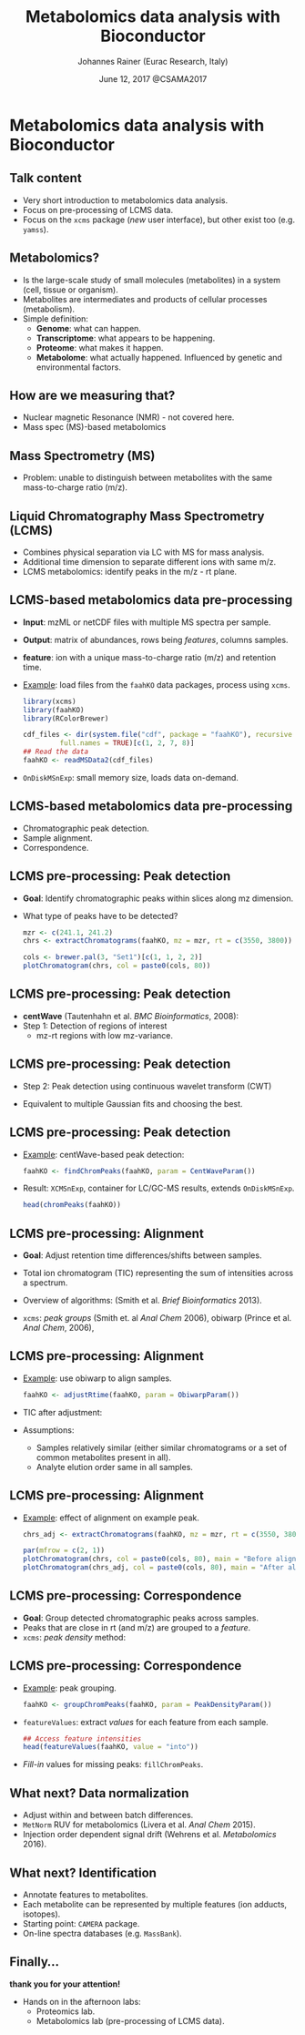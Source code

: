 #+TITLE: Metabolomics data analysis with Bioconductor
#+AUTHOR: Johannes Rainer (Eurac Research, Italy)
#+EMAIL: email: johannes.rainer@eurac.edu, github/twitter: jotsetung
#+DATE: June 12, 2017 @CSAMA2017
#+LATEX_HEADER: \usepackage{parskip}
#+LATEX_HEADER: \usepackage{inconsolata}
#+LATEX_HEADER: \definecolor{lightgrey}{HTML}{F0F0F0}
#+LATEX_HEADER: \definecolor{edarkgrey}{HTML}{737a80}
#+LATEX_HEADER: \definecolor{solarizedlightbg}{HTML}{FCF4DC}
#+LATEX_HEADER: \makeatletter
#+LATEX_HEADER: \patchcmd{\@verbatim}
#+LATEX_HEADER:   {\verbatim@font}
#+LATEX_HEADER:   {\verbatim@font\scriptsize}
#+LATEX_HEADER:   {}{}
#+LATEX_HEADER: \makeatother
#+LATEX_HEADER: \let\oldtexttt\texttt%
#+LATEX_HEADER: \renewcommand{\texttt}[2][edarkgrey]{\textcolor{#1}{\ttfamily #2}}%
#+OPTIONS: ^:{} toc:nil
#+PROPERTY: header-args:R :exports code
#+PROPERTY: header-args:R :results silent
#+PROPERTY: header-args:R :session *CSAMA_metabolomics*
#+STARTUP: overview

#+LATEX_CLASS: beamer
#+LATEX_CLASS_OPTIONS: [presentation,smaller]
#+BEAMER_THEME: default
#+BEAMER_COLOR_THEME: eurac
#+BEAMER_INNER_THEME: circles
#+COLUMNS: %40ITEM %10BEAMER_env(Env) %9BEAMER_envargs(Env Args) %4BEAMER_col(Col) %10BEAMER_extra(Extra)
#+OPTIONS: toc:nil
#+OPTIONS: H:2
#+OPTIONS: email:t
#+OPTIONS: author:t

* Metabolomics data analysis with Bioconductor

** Talk content

+ Very short introduction to metabolomics data analysis.
+ Focus on pre-processing of LCMS data.
+ Focus on the =xcms= package (/new/ user interface), but other exist too
  (e.g. =yamss=).


** Metabolomics?

+ Is the large-scale study of small molecules (metabolites) in a system (cell,
  tissue or organism).
+ Metabolites are intermediates and products of cellular processes (metabolism).
+ Simple definition:
  - *Genome*: what can happen.
  - *Transcriptome*: what appears to be happening.
  - *Proteome*: what makes it happen.
  - *Metabolome*: what actually happened. Influenced by genetic and environmental
    factors.

** How are we measuring that?

+ Nuclear magnetic Resonance (NMR) - not covered here.
+ Mass spec (MS)-based metabolomics

** Mass Spectrometry (MS)

[[./images/MS.png]]

+ Problem: unable to distinguish between metabolites with the same
  mass-to-charge ratio (m/z).

** Liquid Chromatography Mass Spectrometry (LCMS)

[[./images/LCMS.png]]

+ Combines physical separation via LC with MS for mass analysis.
+ Additional time dimension to separate different ions with same m/z.
+ LCMS metabolomics: identify peaks in the m/z - rt plane.

** LCMS-based metabolomics data pre-processing

#+BEGIN_SRC R :results silent :exports none
  rm(list = ls())
  library(xcms)
  library(RColorBrewer)
  library(doParallel)
  registerDoParallel(4)
  register(DoparParam())

#+END_SRC

+ *Input*: mzML or netCDF files with multiple MS spectra per sample.
+ *Output*: matrix of abundances, rows being /features/, columns samples.
+ *feature*: ion with a unique mass-to-charge ratio (m/z) and retention time.
+ _Example_: load files from the =faahKO= data packages, process using =xcms=.
  #+BEGIN_SRC R :results silent :exports code
    library(xcms)
    library(faahKO)
    library(RColorBrewer)

    cdf_files <- dir(system.file("cdf", package = "faahKO"), recursive = TRUE,
		     full.names = TRUE)[c(1, 2, 7, 8)]
    ## Read the data
    faahKO <- readMSData2(cdf_files)
  #+END_SRC
+ =OnDiskMSnExp=: small memory size, loads data on-demand.

** LCMS-based metabolomics data pre-processing

+ Chromatographic peak detection.
+ Sample alignment.
+ Correspondence.

** LCMS pre-processing: Peak detection

+ *Goal*: Identify chromatographic peaks within slices along mz dimension.
+ What type of peaks have to be detected?
  #+BEGIN_SRC R :results output graphics :file images/_chrom-peak-example.png :exports both :width 12 :height 6 :units cm :res 300 :pointsize 4
    mzr <- c(241.1, 241.2)
    chrs <- extractChromatograms(faahKO, mz = mzr, rt = c(3550, 3800))

    cols <- brewer.pal(3, "Set1")[c(1, 1, 2, 2)]
    plotChromatogram(chrs, col = paste0(cols, 80))

  #+END_SRC

** LCMS pre-processing: Peak detection

+ *centWave* (Tautenhahn et al. /BMC Bioinformatics/, 2008):
+ Step 1: Detection of regions of interest
  [[./images/centWave-ROI.png]]
  - mz-rt regions with low mz-variance.

** LCMS pre-processing: Peak detection

- Step 2: Peak detection using continuous wavelet transform (CWT)

#+ATTR_LATEX: :width 0.7\textwidth 
[[./images/centWave-CWT.png]]

- Equivalent to multiple Gaussian fits and choosing the best.

** LCMS pre-processing: Peak detection

+ _Example_: centWave-based peak detection:
  #+NAME: peak-detection
  #+BEGIN_SRC R :results output :exports code
    faahKO <- findChromPeaks(faahKO, param = CentWaveParam())

  #+END_SRC
+ Result: =XCMSnExp=, container for LC/GC-MS results, extends =OnDiskMSnExp=.
  #+BEGIN_SRC R :results output verbatim :exports both
    head(chromPeaks(faahKO))

  #+END_SRC

** LCMS pre-processing: Alignment

+ *Goal*: Adjust retention time differences/shifts between samples.
+ Total ion chromatogram (TIC) representing the sum of intensities across
  a spectrum.
  #+BEGIN_SRC R :results output graphics :file images/_bpc-raw.png :exports results :width 12 :height 5 :units cm :res 300 :pointsize 4
    ## Plot the TIC
    tics <- split(tic(faahKO), f = fromFile(faahKO))
    rts <- rtime(faahKO, bySample = TRUE)

    plot(3, 3, pch = NA, xlim = range(rts), ylim = range(tics),
	 xlab = "retention time", ylab = "intensity", main = "TIC")
    mapply(rts, tics, paste0(cols, 80), FUN = function(x, y, col) {
	points(x, y, col = col, type = "l")
    })

  #+END_SRC

+ Overview of algorithms: (Smith et al. /Brief Bioinformatics/ 2013).
+ =xcms=: /peak groups/ (Smith et. al /Anal Chem/ 2006), obiwarp (Prince et
  al. /Anal Chem/, 2006),

** LCMS pre-processing: Alignment

+ _Example_: use obiwarp to align samples.
  #+BEGIN_SRC R :results silent :exports code
    faahKO <- adjustRtime(faahKO, param = ObiwarpParam())

  #+END_SRC
+ TIC after adjustment:
  #+BEGIN_SRC R :results output graphics :file images/_bpc_adjusted.png :exports results :width 12 :height 5 :units cm :res 300 :pointsize 4
    rts_adj <- rtime(faahKO, bySample = TRUE)

    plot(3, 3, pch = NA, xlim = range(rts_adj), ylim = range(tics),
	 xlab = "retention time", ylab = "intensity", main = "TIC, adjusted")
    mapply(rts_adj, tics, paste0(cols, 80), FUN = function(x, y, col) {
	points(x, y, col = col, type = "l")
    })

  #+END_SRC

+ Assumptions: 
  - Samples relatively similar (either similar chromatograms or a
    set of common metabolites present in all).
  - Analyte elution order same in all samples.

** LCMS pre-processing: Alignment

+ _Example_: effect of alignment on example peak.
  #+BEGIN_SRC R :results output graphics :file images/_chrom-peak-example-2.png :exports both :width 12 :height 7 :units cm :res 300 :pointsize 4
    chrs_adj <- extractChromatograms(faahKO, mz = mzr, rt = c(3550, 3800))
    
    par(mfrow = c(2, 1))
    plotChromatogram(chrs, col = paste0(cols, 80), main = "Before alignment")
    plotChromatogram(chrs_adj, col = paste0(cols, 80), main = "After alignment")

    #+END_SRC

** LCMS pre-processing: Correspondence

+ *Goal*: Group detected chromatographic peaks across samples.
+ Peaks that are close in rt (and m/z) are grouped to a /feature/.
+ =xcms=: /peak density/ method:
  #+BEGIN_SRC R :results output graphics :file images/_peak-density-plot.png :exports results :width 12 :height 8 :units cm :res 300 :pointsize 4
    ## mz slice to plot
    mzr <- c(305.05, 305.15)

    ## Extract and plot the chromatograms
    chrs_2 <- extractChromatograms(faahKO, mz = mzr)

    par(mfrow = c(2, 1), mar = c(1, 4, 1, 0.5))
    plotChromatogram(chrs_2, col = paste0(cols, 80), xaxt = "n", xlab = "")
    ## Highlight the detected peaks in that region.
    highlightChromPeaks(faahKO, mz = mzr, col = paste0(cols, "05"),
			border = paste0(cols, 20))
    ## Define the parameters for the peak density method
    pdp <- PeakDensityParam(bw = 30)
    par(mar = c(4, 4, 1, 0.5))
    plotChromPeakDensity(faahKO, mz = mzr, col = paste0(cols, "60"), param = pdp,
			 pch = 16)

  #+END_SRC


** LCMS pre-processing: Correspondence

+ _Example_: peak grouping.
  #+NAME: peak-grouping
  #+BEGIN_SRC R :results output :exports code
  faahKO <- groupChromPeaks(faahKO, param = PeakDensityParam())

  #+END_SRC

+ =featureValues=: extract /values/ for each feature from each sample.
  #+BEGIN_SRC R :results output verbatim :exports both
    ## Access feature intensities
    head(featureValues(faahKO, value = "into"))

  #+END_SRC
+ /Fill-in/ values for missing peaks: =fillChromPeaks=.

** LCMS pre-processing                                             :noexport:

+ Final note: =XCMSnExp= object tracks all analysis steps.  
  #+BEGIN_SRC R :results output :exports both
    ## Extract the "processing history"
    processHistory(faahKO)
  #+END_SRC


** What next? Missing values                                       :noexport:

+ =xcms= provides the possibility to read data from raw files to fill-in missing
  peaks (=fillChromPeaks=).
+ Data imputation. Be aware of introduced correlations.

** What next? Data normalization

+ Adjust within and between batch differences.
+ =MetNorm= RUV for metabolomics (Livera et al. /Anal Chem/ 2015).
+ Injection order dependent signal drift (Wehrens et al. /Metabolomics/ 2016).
  [[./images/signal-drift.png]]

** What next? Identification

+ Annotate features to metabolites.
+ Each metabolite can be represented by multiple features (ion adducts,
  isotopes).
+ Starting point: =CAMERA= package.
+ On-line spectra databases (e.g. =MassBank=).
  
** Finally...

*thank you for your attention!*

+ Hands on in the afternoon labs:
  - Proteomics lab.
  - Metabolomics lab (pre-processing of LCMS data).


** Result buffer                                                   :noexport:

#+RESULTS: peak-detection

#+RESULTS: peak-grouping

** Notes on methods                                                :noexport:

*** LCMS

Separation based on certain properties of the analytes (metabolites),
e.g. whether they are hydrophobic or hydrophile.

*** centWave:

Matched filter: compare the signal to a model peak with a fixed width and shape.

1) Identify regions of interest (ROIs): property of an (TOF) MS: noise
   peaks/signal scatter in m/z dimension, once there is a /real/ ion measured,
   i.e. the intensities increase, the scattering decreases and the signal gets
   more stable. To identify regions with a /real/ peak look in the 2D space for
   regions with a lower variance in m/z dimension than in it's surrounding.
   The actual algorithm: ROI is a region were at least /x/ centroids with an m/z
   deviation less than /mu/ occur. /mu/ is given in ppm and is related to the mass
   accuracy of the machine - also the minimum peak rt width is considered.
2) Do the peak detection within the ROIs: matching the peak signal to a model
   peak with a fixed width and shape can be problematic as not all peaks have to
   have the same shape.  centWave: apply continuous wavelet transform to the
   intensity values of the ROI. Result: two-dimensional matrix of wavelet
   coefficients. At each scale the local maxima of the CWT coefficients are
   detected. Peak boundaries are identified by descending the peak. _CWT_:
   compares the similarity between the signal and a /mother wavelet/ (mexican hat
   wavelet is used) that is stretched and compressed. The CWT compares the
   signal to (shifted and) compressed or stretched versions of a wavelet
   (scales). The result is than a 2D matrix with the coefficients at the
   different scales. The CWT is thus somewhat comparable to a matched filter
   using a Gaussian shaped peak with different widths and selecting the best
   fitting for each peak.

*** Warp

Mostly done on the TIC. Does not require the definition of hook peaks. Warping
stretches, shifts and squeezes the signal from a sample such that a function
comparing the sample to a reference is minimized, i.e. the peaks in the TIC are
best overlapping.

*** obiwarp

Similar concept than warping, but considers also the m/z dimension, i.e. instead
of comparing the TIP from one sample against the other the full spectra are
compared between samples.

Uses the mass dimension to generate the similarity function, m/z values are
binned and compared with each other.

1) Generate m/z, rt, intensity matrices from both samples by binning the values
   into equidistant m/z, rt bins.
2) Correlate each spectrum from one against each spectrum from both samples.
3) Use dynamic programming to define the function that best aligns
   them. Deviating from the diagonal is penalized. If both samples are not
   shifted, the ideal function would be the diagonal line.
